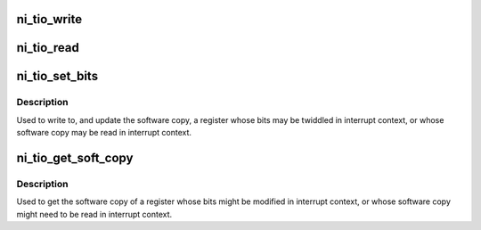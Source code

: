 .. -*- coding: utf-8; mode: rst -*-
.. src-file: drivers/staging/comedi/drivers/ni_tio.c

.. _`ni_tio_write`:

ni_tio_write
============

.. c:function:: void ni_tio_write(struct ni_gpct *counter, unsigned int value, enum ni_gpct_register reg)

    Write a TIO register using the driver provided callback.

    :param struct ni_gpct \*counter:
        struct ni_gpct counter.

    :param unsigned int value:
        the value to write

    :param enum ni_gpct_register reg:
        the register to write.

.. _`ni_tio_read`:

ni_tio_read
===========

.. c:function:: unsigned int ni_tio_read(struct ni_gpct *counter, enum ni_gpct_register reg)

    Read a TIO register using the driver provided callback.

    :param struct ni_gpct \*counter:
        struct ni_gpct counter.

    :param enum ni_gpct_register reg:
        the register to read.

.. _`ni_tio_set_bits`:

ni_tio_set_bits
===============

.. c:function:: void ni_tio_set_bits(struct ni_gpct *counter, enum ni_gpct_register reg, unsigned int mask, unsigned int value)

    Safely write a counter register.

    :param struct ni_gpct \*counter:
        struct ni_gpct counter.

    :param enum ni_gpct_register reg:
        the register to write.

    :param unsigned int mask:
        the bits to change.

    :param unsigned int value:
        the new bits value.

.. _`ni_tio_set_bits.description`:

Description
-----------

Used to write to, and update the software copy, a register whose bits may
be twiddled in interrupt context, or whose software copy may be read in
interrupt context.

.. _`ni_tio_get_soft_copy`:

ni_tio_get_soft_copy
====================

.. c:function:: unsigned int ni_tio_get_soft_copy(const struct ni_gpct *counter, enum ni_gpct_register reg)

    Safely read the software copy of a counter register.

    :param const struct ni_gpct \*counter:
        struct ni_gpct counter.

    :param enum ni_gpct_register reg:
        the register to read.

.. _`ni_tio_get_soft_copy.description`:

Description
-----------

Used to get the software copy of a register whose bits might be modified
in interrupt context, or whose software copy might need to be read in
interrupt context.

.. This file was automatic generated / don't edit.

